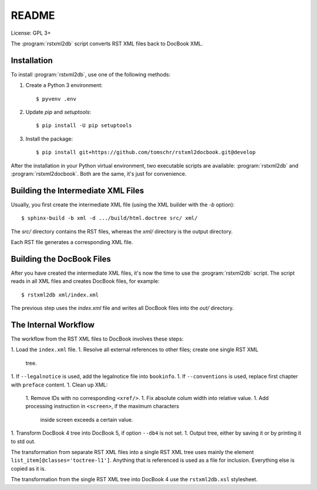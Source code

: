 README
******

License: GPL 3+

.. image:: https://travis-ci.org/tomschr/rstxml2docbook.svg?branch=develop
    :target: https://travis-ci.org/tomschr/rstxml2docbook
    :alt: Travis CI
.. image:: https://codeclimate.com/github/tomschr/rstxml2docbook/badges/gpa.svg
    :target: https://codeclimate.com/github/tomschr/rstxml2docbook
    :alt: Code Climate
.. image:: https://scrutinizer-ci.com/g/tomschr/rstxml2docbook/badges/quality-score.png?b=develop
    :target: https://scrutinizer-ci.com/g/tomschr/rstxml2docbook/?branch=develop
    :alt: Scrutinizer Code Quality
.. image:: https://codecov.io/github/tomschr/rstxml2docbook/coverage.svg?branch=develop
    :target: https://codecov.io/github/tomschr/rstxml2docbook?branch=develop
    :alt: Code Coverage

The :program:`rstxml2db` script converts RST XML files back to DocBook XML.

Installation
============

To install :program:`rstxml2db`, use one of the following methods:

1. Create a Python 3 environment::

    $ pyvenv .env

2. Update `pip` and `setuptools`::

    $ pip install -U pip setuptools

3. Install the package::

    $ pip install git+https://github.com/tomschr/rstxml2docbook.git@develop

After the installation in your Python virtual environment, two executable
scripts are available: :program:`rstxml2db` and :program:`rstxml2docbook`.
Both are the same, it's just for convenience.


Building the Intermediate XML Files
===================================

Usually, you first create the intermediate XML file (using the XML
builder with the `-b` option)::

   $ sphinx-build -b xml -d .../build/html.doctree src/ xml/

The `src/` directory contains the RST files, whereas the `xml/`
directory is the output directory.

Each RST file generates a corresponding XML file.


Building the DocBook Files
==========================

After you have created the intermediate XML files, it's now the time to
use the :program:`rstxml2db` script. The script reads in all XML files and
creates DocBook files, for example::

   $ rstxml2db xml/index.xml 

The previous step uses the `index.xml` file and writes all DocBook files
into the `out/` directory.


The Internal Workflow
=====================

The workflow from the RST XML files to DocBook involves these steps:

1. Load the ``index.xml`` file.
1. Resolve all external references to other files; create one single RST XML
   tree.
1. If ``--legalnotice`` is used, add the legalnotice file into ``bookinfo``.
1. If ``--conventions`` is used, replace first chapter with ``preface`` content.
1. Clean up XML:
   1. Remove IDs with no corresponding ``<xref/>``.
   1. Fix absolute colum width into relative value.
   1. Add processing instruction in ``<screen>``, if the maximum characters
      inside screen exceeds a certain value.
1. Transform DocBook 4 tree into DocBook 5, if option ``--db4`` is not set.
1. Output tree, either by saving it or by printing it to std out.


The transformation from separate RST XML files into a single RST XML tree
uses mainly the element ``list_item[@classes='toctree-l1']``. Anything that
is referenced is used as a file for inclusion. Everything else is copied
as it is.


The transformation from the single RST XML tree into DocBook 4 use the
``rstxml2db.xsl`` stylesheet.
